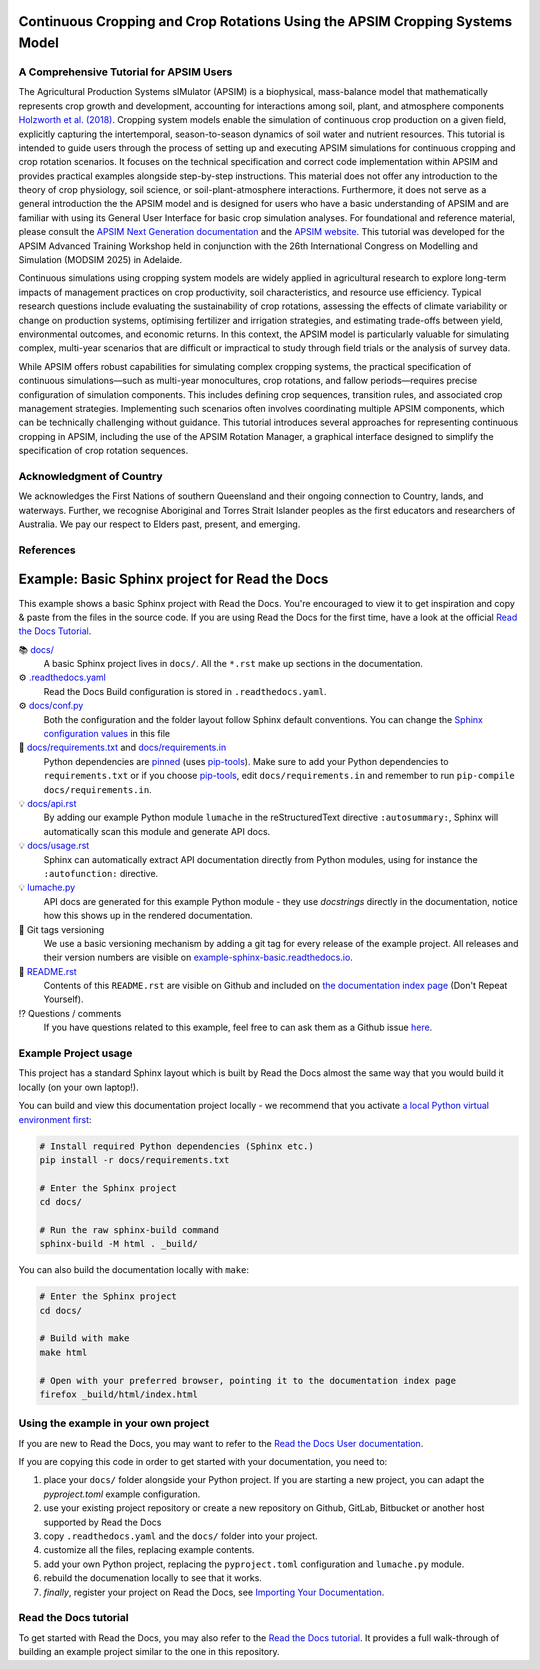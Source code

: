 .. image:: _static/ApsimNextGeneration.png
   :alt: APSIM NextGen Logo
   :align: right
   :width: 200px

Continuous Cropping and Crop Rotations Using the APSIM Cropping Systems Model
===============================================

A Comprehensive Tutorial for APSIM Users
-----------------------------------------------------

The Agricultural Production Systems sIMulator (APSIM) is a biophysical, mass-balance model that mathematically represents crop growth and development, accounting for interactions among soil, plant, and atmosphere components `Holzworth et al. (2018)`_.
Cropping system models enable the simulation of continuous crop production on a given field, explicitly capturing the intertemporal, season-to-season dynamics of soil water and nutrient resources.
This tutorial is intended to guide users through the process of setting up and executing APSIM simulations for continuous cropping and crop rotation scenarios.
It focuses on the technical specification and correct code implementation within APSIM and provides practical examples alongside step-by-step instructions.
This material does not offer any introduction to the theory of crop physiology, soil science, or soil-plant-atmosphere interactions. 
Furthermore, it does not serve as a general introduction the the APSIM model and is designed for users who have a basic understanding of APSIM and are familiar with using its General User Interface for basic crop simulation analyses.
For foundational and reference material, please consult the `APSIM Next Generation documentation <https://apsimnextgeneration.netlify.app/>`_ and the `APSIM website <https://www.apsim.info/>`_.
This tutorial was developed for the APSIM Advanced Training Workshop held in conjunction with the 26th International Congress on Modelling and Simulation (MODSIM 2025) in Adelaide.

Continuous simulations using cropping system models are widely applied in agricultural research to explore long-term impacts of management practices on crop productivity, soil characteristics, and resource use efficiency. 
Typical research questions include evaluating the sustainability of crop rotations, assessing the effects of climate variability or change on production systems, optimising fertilizer and irrigation strategies, and estimating trade-offs between yield, environmental outcomes, and economic returns. 
In this context, the APSIM model is particularly valuable for simulating complex, multi-year scenarios that are difficult or impractical to study through field trials or the analysis of survey data.

While APSIM offers robust capabilities for simulating complex cropping systems, the practical specification of continuous simulations—such as multi-year monocultures, crop rotations, and fallow periods—requires precise configuration of simulation components. 
This includes defining crop sequences, transition rules, and associated crop management strategies. 
Implementing such scenarios often involves coordinating multiple APSIM components, which can be technically challenging without guidance.
This tutorial introduces several approaches for representing continuous cropping in APSIM, including the use of the APSIM Rotation Manager, a graphical interface designed to simplify the specification of crop rotation sequences.



Acknowledgment of Country
-----------------------------------------------------
We acknowledges the First Nations of southern Queensland and their ongoing connection to Country, lands, and waterways. Further, we recognise Aboriginal and Torres Strait Islander peoples as the first educators and researchers of Australia. We pay our respect to Elders past, present, and emerging.

References
-----------------------------------------------------
.. _Holzworth et al. (2018): Holzworth, D., Huth, N. I., Fainges, J., Brown, H., Zurcher, E., Cichota, R., Verrall, S., Herrmann, N. I., Zheng, B., & Snow, V. (2018). APSIM Next Generation: Overcoming challenges in modernising a farming systems model. Environmental Modelling & Software, 103, 43-51. https://doi.org/10.1016/j.envsoft.2018.02.002





Example: Basic Sphinx project for Read the Docs
===============================================

.. image:: https://readthedocs.org/projects/example-sphinx-basic/badge/?version=latest
    :target: https://example-sphinx-basic.readthedocs.io/en/latest/?badge=latest
    :alt: Documentation Status

.. This README.rst should work on Github and is also included in the Sphinx documentation project in docs/ - therefore, README.rst uses absolute links for most things so it renders properly on GitHub

This example shows a basic Sphinx project with Read the Docs. You're encouraged to view it to get inspiration and copy & paste from the files in the source code. If you are using Read the Docs for the first time, have a look at the official `Read the Docs Tutorial <https://docs.readthedocs.io/en/stable/tutorial/index.html>`__.

📚 `docs/ <https://github.com/readthedocs-examples/example-sphinx-basic/blob/main/docs/>`_
    A basic Sphinx project lives in ``docs/``. All the ``*.rst`` make up sections in the documentation.
⚙️ `.readthedocs.yaml <https://github.com/readthedocs-examples/example-sphinx-basic/blob/main/.readthedocs.yaml>`_
    Read the Docs Build configuration is stored in ``.readthedocs.yaml``.
⚙️ `docs/conf.py <https://github.com/readthedocs-examples/example-sphinx-basic/blob/main/docs/conf.py>`_
    Both the configuration and the folder layout follow Sphinx default conventions. You can change the `Sphinx configuration values <https://www.sphinx-doc.org/en/master/usage/configuration.html>`_ in this file
📍 `docs/requirements.txt <https://github.com/readthedocs-examples/example-sphinx-basic/blob/main/docs/requirements.txt>`_ and `docs/requirements.in <https://github.com/readthedocs-examples/example-sphinx-basic/blob/main/docs/requirements.in>`_
    Python dependencies are `pinned <https://docs.readthedocs.io/en/latest/guides/reproducible-builds.html>`_ (uses `pip-tools <https://pip-tools.readthedocs.io/en/latest/>`_). Make sure to add your Python dependencies to ``requirements.txt`` or if you choose `pip-tools <https://pip-tools.readthedocs.io/en/latest/>`_, edit ``docs/requirements.in`` and remember to run ``pip-compile docs/requirements.in``.
💡 `docs/api.rst <https://github.com/readthedocs-examples/example-sphinx-basic/blob/main/docs/api.rst>`_
    By adding our example Python module ``lumache`` in the reStructuredText directive ``:autosummary:``, Sphinx will automatically scan this module and generate API docs.
💡 `docs/usage.rst <https://github.com/readthedocs-examples/example-sphinx-basic/blob/main/docs/usage.rst>`_
    Sphinx can automatically extract API documentation directly from Python modules, using for instance the ``:autofunction:`` directive.
💡 `lumache.py <https://github.com/readthedocs-examples/example-sphinx-basic/blob/main/lumache.py>`_
    API docs are generated for this example Python module - they use *docstrings* directly in the documentation, notice how this shows up in the rendered documentation.
🔢 Git tags versioning
    We use a basic versioning mechanism by adding a git tag for every release of the example project. All releases and their version numbers are visible on `example-sphinx-basic.readthedocs.io <https://example-sphinx-basic.readthedocs.io/en/latest/>`__.
📜 `README.rst <https://github.com/readthedocs-examples/example-sphinx-basic/blob/main/README.rst>`_
    Contents of this ``README.rst`` are visible on Github and included on `the documentation index page <https://example-sphinx-basic.readthedocs.io/en/latest/>`_ (Don't Repeat Yourself).
⁉️ Questions / comments
    If you have questions related to this example, feel free to can ask them as a Github issue `here <https://github.com/readthedocs-examples/example-sphinx-basic/issues>`_.


Example Project usage
---------------------

This project has a standard Sphinx layout which is built by Read the Docs almost the same way that you would build it locally (on your own laptop!).

You can build and view this documentation project locally - we recommend that you activate `a local Python virtual environment first <https://packaging.python.org/en/latest/guides/installing-using-pip-and-virtual-environments/#creating-a-virtual-environment>`_:

.. code-block:: console

    # Install required Python dependencies (Sphinx etc.)
    pip install -r docs/requirements.txt

    # Enter the Sphinx project
    cd docs/
    
    # Run the raw sphinx-build command
    sphinx-build -M html . _build/


You can also build the documentation locally with ``make``:

.. code-block:: console

    # Enter the Sphinx project
    cd docs/
    
    # Build with make
    make html
    
    # Open with your preferred browser, pointing it to the documentation index page
    firefox _build/html/index.html


Using the example in your own project
-------------------------------------

If you are new to Read the Docs, you may want to refer to the `Read the Docs User documentation <https://docs.readthedocs.io/>`_.

If you are copying this code in order to get started with your documentation, you need to:

#. place your ``docs/`` folder alongside your Python project. If you are starting a new project, you can adapt the `pyproject.toml` example configuration.
#. use your existing project repository or create a new repository on Github, GitLab, Bitbucket or another host supported by Read the Docs
#. copy ``.readthedocs.yaml`` and the ``docs/`` folder into your project.
#. customize all the files, replacing example contents.
#. add your own Python project, replacing the ``pyproject.toml`` configuration and ``lumache.py`` module.
#. rebuild the documenation locally to see that it works.
#. *finally*, register your project on Read the Docs, see `Importing Your Documentation <https://docs.readthedocs.io/en/stable/intro/import-guide.html>`_.


Read the Docs tutorial
----------------------

To get started with Read the Docs, you may also refer to the `Read the Docs tutorial <https://docs.readthedocs.io/en/stable/tutorial/>`__.
It provides a full walk-through of building an example project similar to the one in this repository.
